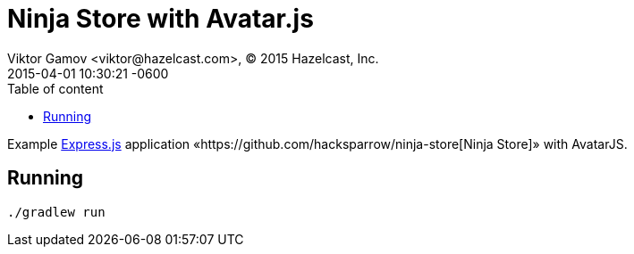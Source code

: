 = Ninja Store with Avatar.js
Viktor Gamov <viktor@hazelcast.com>, © 2015 Hazelcast, Inc.
2015-04-01
:revdate: 2015-04-01 10:30:21 -0600
:linkattrs:
:ast: &ast;
:y: &#10003;
:n: &#10008;
:y: icon:check-sign[role="green"]
:n: icon:check-minus[role="red"]
:c: icon:file-text-alt[role="blue"]
:toc: auto
:toc-placement: auto
:toc-position: right
:toc-title: Table of content
:toclevels: 3
:idprefix:
:idseparator: -
:sectanchors:
:icons: font
:source-highlighter: highlight.js
:highlightjs-theme: idea
:experimental:

Example http://expressjs.com[Express.js] application «https://github.com/hacksparrow/ninja-store[Ninja Store]» with AvatarJS.

toc::[]

== Running

----
./gradlew run
----

